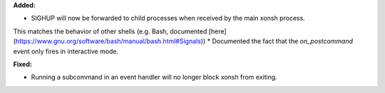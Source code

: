 **Added:**

* SIGHUP will now be forwarded to child processes when received by the main xonsh process.
This matches the behavior of other shells (e.g. Bash, documented
[here](https://www.gnu.org/software/bash/manual/bash.html#Signals))
* Documented the fact that the `on_postcommand` event only fires in interactive mode.

**Fixed:**

* Running a subcommand in an event handler will no longer block xonsh from exiting.
